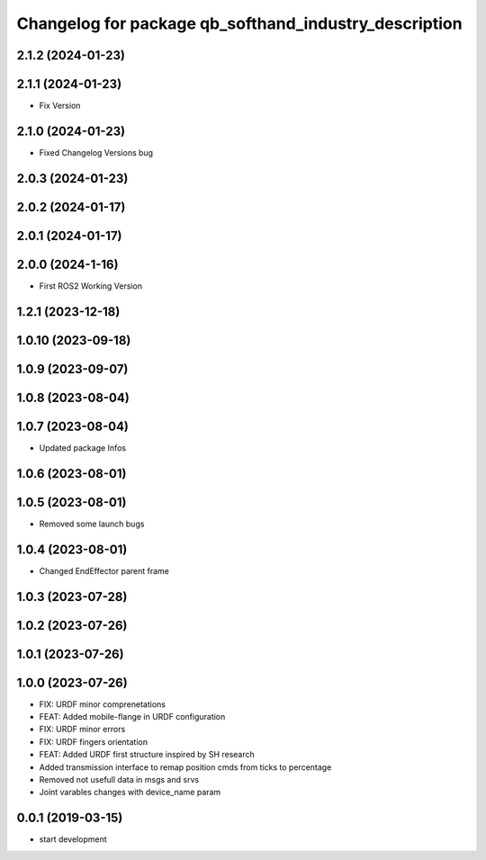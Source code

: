 ^^^^^^^^^^^^^^^^^^^^^^^^^^^^^^^^^^^^^^^^^^^^^^^^^^^^^^
Changelog for package qb_softhand_industry_description
^^^^^^^^^^^^^^^^^^^^^^^^^^^^^^^^^^^^^^^^^^^^^^^^^^^^^^

2.1.2 (2024-01-23)
------------------

2.1.1 (2024-01-23)
------------------
* Fix Version

2.1.0 (2024-01-23)
------------------
* Fixed Changelog Versions bug

2.0.3 (2024-01-23)
------------------

2.0.2 (2024-01-17)
------------------

2.0.1 (2024-01-17)
------------------

2.0.0 (2024-1-16)
------------------
* First ROS2 Working Version

1.2.1 (2023-12-18)
------------------

1.0.10 (2023-09-18)
-------------------

1.0.9 (2023-09-07)
------------------

1.0.8 (2023-08-04)
------------------

1.0.7 (2023-08-04)
------------------
* Updated package Infos

1.0.6 (2023-08-01)
------------------

1.0.5 (2023-08-01)
------------------
* Removed some launch bugs

1.0.4 (2023-08-01)
------------------
* Changed EndEffector parent frame

1.0.3 (2023-07-28)
------------------

1.0.2 (2023-07-26)
------------------

1.0.1 (2023-07-26)
------------------

1.0.0 (2023-07-26)
------------------
* FIX: URDF minor comprenetations
* FEAT: Added mobile-flange in URDF configuration
* FIX: URDF minor errors
* FIX: URDF fingers orientation
* FEAT: Added URDF first structure inspired by SH research
* Added transmission interface to remap position cmds from ticks to percentage
* Removed not usefull data in msgs and srvs
* Joint varables changes with device_name param

0.0.1 (2019-03-15)
------------------
* start development

